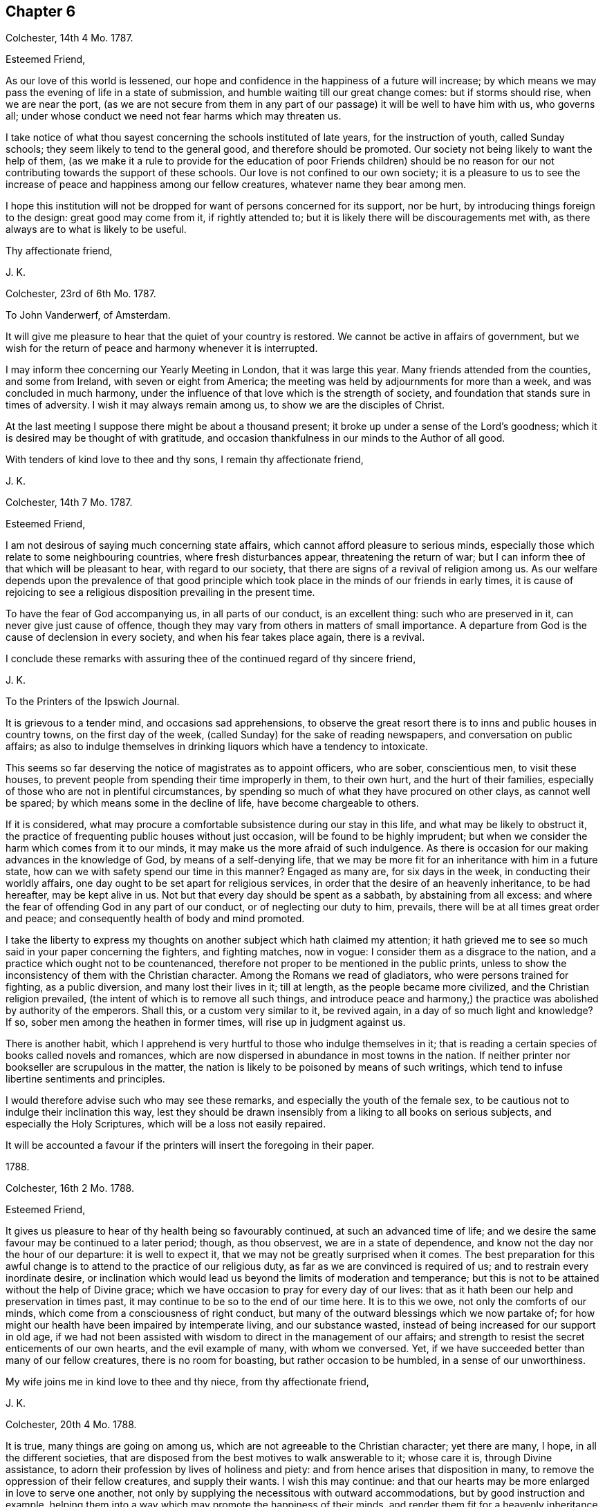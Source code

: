 == Chapter 6

Colchester, 14th 4 Mo. 1787.

Esteemed Friend,

As our love of this world is lessened,
our hope and confidence in the happiness of a future will increase;
by which means we may pass the evening of life in a state of submission,
and humble waiting till our great change comes: but if storms should rise,
when we are near the port,
(as we are not secure from them in any part of our
passage) it will be well to have him with us,
who governs all; under whose conduct we need not fear harms which may threaten us.

I take notice of what thou sayest concerning the schools instituted of late years,
for the instruction of youth, called Sunday schools;
they seem likely to tend to the general good, and therefore should be promoted.
Our society not being likely to want the help of them,
(as we make it a rule to provide for the education of poor Friends children)
should be no reason for our not contributing towards the support of these schools.
Our love is not confined to our own society;
it is a pleasure to us to see the increase of peace and happiness among our fellow creatures,
whatever name they bear among men.

I hope this institution will not be dropped for want of persons concerned for its support,
nor be hurt, by introducing things foreign to the design: great good may come from it,
if rightly attended to; but it is likely there will be discouragements met with,
as there always are to what is likely to be useful.

Thy affectionate friend,

J+++.+++ K.

Colchester, 23rd of 6th Mo. 1787.

To John Vanderwerf, of Amsterdam.

It will give me pleasure to hear that the quiet of your country is restored.
We cannot be active in affairs of government,
but we wish for the return of peace and harmony whenever it is interrupted.

I may inform thee concerning our Yearly Meeting in London, that it was large this year.
Many friends attended from the counties, and some from Ireland,
with seven or eight from America;
the meeting was held by adjournments for more than a week,
and was concluded in much harmony,
under the influence of that love which is the strength of society,
and foundation that stands sure in times of adversity.
I wish it may always remain among us, to show we are the disciples of Christ.

At the last meeting I suppose there might be about a thousand present;
it broke up under a sense of the Lord`'s goodness;
which it is desired may be thought of with gratitude,
and occasion thankfulness in our minds to the Author of all good.

With tenders of kind love to thee and thy sons, I remain thy affectionate friend,

J+++.+++ K.

Colchester, 14th 7 Mo. 1787.

Esteemed Friend,

I am not desirous of saying much concerning state affairs,
which cannot afford pleasure to serious minds,
especially those which relate to some neighbouring countries,
where fresh disturbances appear, threatening the return of war;
but I can inform thee of that which will be pleasant to hear, with regard to our society,
that there are signs of a revival of religion among us.
As our welfare depends upon the prevalence of that good principle
which took place in the minds of our friends in early times,
it is cause of rejoicing to see a religious disposition prevailing in the present time.

To have the fear of God accompanying us, in all parts of our conduct,
is an excellent thing: such who are preserved in it,
can never give just cause of offence,
though they may vary from others in matters of small importance.
A departure from God is the cause of declension in every society,
and when his fear takes place again, there is a revival.

I conclude these remarks with assuring thee of the continued regard of thy sincere friend,

J+++.+++ K.

To the Printers of the Ipswich Journal.

It is grievous to a tender mind, and occasions sad apprehensions,
to observe the great resort there is to inns and public houses in country towns,
on the first day of the week, (called Sunday) for the sake of reading newspapers,
and conversation on public affairs;
as also to indulge themselves in drinking liquors which have a tendency to intoxicate.

This seems so far deserving the notice of magistrates as to appoint officers,
who are sober, conscientious men, to visit these houses,
to prevent people from spending their time improperly in them, to their own hurt,
and the hurt of their families,
especially of those who are not in plentiful circumstances,
by spending so much of what they have procured on other clays, as cannot well be spared;
by which means some in the decline of life, have become chargeable to others.

If it is considered,
what may procure a comfortable subsistence during our stay in this life,
and what may be likely to obstruct it,
the practice of frequenting public houses without just occasion,
will be found to be highly imprudent;
but when we consider the harm which comes from it to our minds,
it may make us the more afraid of such indulgence.
As there is occasion for our making advances in the knowledge of God,
by means of a self-denying life,
that we may be more fit for an inheritance with him in a future state,
how can we with safety spend our time in this manner?
Engaged as many are, for six days in the week, in conducting their worldly affairs,
one day ought to be set apart for religious services,
in order that the desire of an heavenly inheritance, to be had hereafter,
may be kept alive in us.
Not but that every day should be spent as a sabbath, by abstaining from all excess:
and where the fear of offending God in any part of our conduct,
or of neglecting our duty to him, prevails,
there will be at all times great order and peace;
and consequently health of body and mind promoted.

I take the liberty to express my thoughts on another subject which hath claimed my attention;
it hath grieved me to see so much said in your paper concerning the fighters,
and fighting matches, now in vogue: I consider them as a disgrace to the nation,
and a practice which ought not to be countenanced,
therefore not proper to be mentioned in the public prints,
unless to show the inconsistency of them with the Christian character.
Among the Romans we read of gladiators, who were persons trained for fighting,
as a public diversion, and many lost their lives in it; till at length,
as the people became more civilized, and the Christian religion prevailed,
(the intent of which is to remove all such things,
and introduce peace and harmony,) the practice was abolished by authority of the emperors.
Shall this, or a custom very similar to it, be revived again,
in a day of so much light and knowledge?
If so, sober men among the heathen in former times, will rise up in judgment against us.

There is another habit,
which I apprehend is very hurtful to those who indulge themselves in it;
that is reading a certain species of books called novels and romances,
which are now dispersed in abundance in most towns in the nation.
If neither printer nor bookseller are scrupulous in the matter,
the nation is likely to be poisoned by means of such writings,
which tend to infuse libertine sentiments and principles.

I would therefore advise such who may see these remarks,
and especially the youth of the female sex,
to be cautious not to indulge their inclination this way,
lest they should be drawn insensibly from a liking to all books on serious subjects,
and especially the Holy Scriptures, which will be a loss not easily repaired.

It will be accounted a favour if the printers will insert the foregoing in their paper.

1788.

Colchester, 16th 2 Mo. 1788.

Esteemed Friend,

It gives us pleasure to hear of thy health being so favourably continued,
at such an advanced time of life;
and we desire the same favour may be continued to a later period; though,
as thou observest, we are in a state of dependence,
and know not the day nor the hour of our departure: it is well to expect it,
that we may not be greatly surprised when it comes.
The best preparation for this awful change is to
attend to the practice of our religious duty,
as far as we are convinced is required of us; and to restrain every inordinate desire,
or inclination which would lead us beyond the limits of moderation and temperance;
but this is not to be attained without the help of Divine grace;
which we have occasion to pray for every day of our lives:
that as it hath been our help and preservation in times past,
it may continue to be so to the end of our time here.
It is to this we owe, not only the comforts of our minds,
which come from a consciousness of right conduct,
but many of the outward blessings which we now partake of;
for how might our health have been impaired by intemperate living,
and our substance wasted, instead of being increased for our support in old age,
if we had not been assisted with wisdom to direct in the management of our affairs;
and strength to resist the secret enticements of our own hearts,
and the evil example of many, with whom we conversed.
Yet, if we have succeeded better than many of our fellow creatures,
there is no room for boasting, but rather occasion to be humbled,
in a sense of our unworthiness.

My wife joins me in kind love to thee and thy niece, from thy affectionate friend,

J+++.+++ K.

Colchester, 20th 4 Mo. 1788.

It is true, many things are going on among us,
which are not agreeable to the Christian character; yet there are many, I hope,
in all the different societies,
that are disposed from the best motives to walk answerable to it; whose care it is,
through Divine assistance, to adorn their profession by lives of holiness and piety:
and from hence arises that disposition in many,
to remove the oppression of their fellow creatures, and supply their wants.
I wish this may continue:
and that our hearts may be more enlarged in love to serve one another,
not only by supplying the necessitous with outward accommodations,
but by good instruction and example,
helping them into a way which may promote the happiness of their minds,
and render them fit for a heavenly inheritance in mansions of glory.

If we have a desire for the welfare of those, who are of the same nature with ourselves,
and have souls to be saved, I do not see how we can be regardless of their conduct,
or of what improvement they make in religious knowledge, and the habits of virtue,
upon which their happiness in a future state depends.
It is often seen that the indulgence of wrong inclination,
which leads to vicious practices, both in private and public,
brings distress and misery in this life,
as also tends to shorten the time of our continuance here:
and if we leave this world in the midst of our sins, and with much evil unrepented of,
in a state of darkness and alienation from God by means of wicked works,
what will be the condition of these, when the house of clay is broken down,
and the mind hath no longer any comfort or support from it?
Is there not room to fear the state of these will be unhappy;
as they are not fit companions for those who are
admitted into the favour and presence of God:
the calls of heaven, which are extended to all men, to bring us into the way of life,
never come in a compulsive way, so as to take away our liberty of choosing,
as reasonable creatures.

Thy affectionate friend,

J+++.+++ K.

Colchester, 11th of 8 Mo. 1788.

Dear Friend H. M.

After I had left you, and since my return home,
I have frequently thought of Friends in E--r,
with desires for their preservation in the Truth,
and further experience of the benefits of it.
There is a danger of some among them sitting down at ease, in an outward profession;
being called the people of God,
without a desire after that which can alone preserve us a people to his praise.
Alas! what are we without this concern?
A people, the most of any without form.
I desire it may not be said, we are the most of any without the substance.
When I consider what diligent attention is necessary to obtain this,
and observe the inattention of many,
I am ready to fear we are in a great degree destitute of
that life and power which is the crown of our assemblies.

When there is opportunity,
please to mention our love to thy cousin H. M. In considering his lonely situation,
I have to observe, there is no state in this life, either of rich or poor, high or low,
free from its difficulties and dangers:
it is not our being separated from the converse and society of men,
that will give us peace; but having our minds centered in Him,
who is the support of his people in every condition;
as well when we are in the discharge of our duty towards each other, in offices of love,
as when we are withdrawn from outward concerns;
our comfort still depends upon having our minds stayed on the Lord;
not desiring that our will, but his will may be done in us.

As to retirement, or being conversant with our neighbours, among whom we reside,
the great thing is, to fill up our stations with propriety;
neither to omit doing what is proper for us to do,
nor to undertake what is not required of us.
I would have my dear friend consider,
whether he hath not too much absented himself from the company and meetings of his friends,
from an apprehension of weakness;
and because things have not been in all respects as he could wish:
what we meet with of contradiction will do us good, if properly applied;
we must not expect to have things exactly in the order which we think best;
there is much disorder in the world, amongst men, which is suffered,
though not approved off by an all-wise Goodness; and,
as the love of God prevails in our minds,
it will help us to bear with patience many things that we see amiss: at the same time,
neither by word nor deed showing our approbation.

With tenders of kind love, I remain thy affectionate friend,

J+++.+++ K.

Colchester, 2nd 9 Mo. 1788.

Much esteemed Friend,

I am pleased to find my letter from Plymouth was acceptable to thee:
after making a short stay there, we proceeded to Exeter,
and from thence to several places, as Wellington, Taunton, Bridgwater, Glastonbury,
Wells, Bristol, Bradford, Melksham, Devizes, Marlborough, etc. in our way to London,
where we arrived on the 26th 1 mo.
and on 31st reached home in safety;
for which additional favour I can hardly forbear
to express my thankfulness to the Author of all good.

I desire it may be my endeavour to conduct myself so as not to displease him,
who hath thus,: favoured with his protection and guidance, in times of difficulty.
Here I might conclude, but remembering thy remark on the advantages I have,
so that thou seest no room for addition, I am inclined to say,
that I am so far from being come to a state which admits of no improvement,
that I find occasion every day to desire an increase of good qualities,
and am not satisfied with what I have known,
nor do expect ever to experience a state beyond that of a watchful, humble state;
sensible of my own weakness,
and continual dependence on the Almighty for help and strength.
All comes from him, whether mental or bodily faculties;
or outward comforts and accommodations.
When it is considered what obligations we are under,
there is occasion to say with one formerly,
What shall I render to the Lord for all his benefits to me?

I conclude with tenders of true love to thee and thy niece,
(in which my wife joins) thy affectionate friend,

J+++.+++ K.

Colchester 10th of 11 Mo. 1788.

Dear Cousin S. T.

It should be acknowledged as an especial favour to be preserved in bodily health;
yet the health of the mind is still more important,
as the consequences are more extensive:
it is a good thing to be patient under bodily affliction,
and cross occurrences which attend us; they will certainly tend to our improvement,
and bring an increase of good qualities, if we look to the hand from whence they come,
and are helped to say with Job, (in the time of his trouble) The Lord gave,
and hath taken away, blessed be the name of the Lord!

I consider thou hast the charge of a numerous offspring,
besides the weight of thy office, which calls for close attention:
I have also my cares on the account of others, which lie heavy upon me.
Let us seek for help from our great master, Jesus Christ,
to fill up our stations with propriety, in the church and in our families,
and to finish our course well.
It may be said, there is no condition in this life without difficulties and dangers;
to be sensible of the harms to which we are liable,
and at the same time feel a desire in our minds, that we may be preserved in safety,
is an unspeakable favour.
Though all men speak well of us, and we have not the approbation of our Saviour,
we shall want that which is essential to our happiness.

If we are placed in stations somewhat more eminent than others, let us think of Joseph,
David, Daniel, and others mentioned in the Holy Scriptures,
who by their care to preserve a conscience void of offence towards God,
were esteemed and beloved of men; not for their greatness or riches,
or nobility of birth; but for the wisdom which was in them,
and the good qualifications they had obtained,
through a humble walking in the fear of God.

Such are the excellent persons of the present time,
who being prepared by many trials of their fidelity,
show they place no higher value on the favour of men,
than as it may be conducive to promote their true happiness,
and help them to persevere in a virtuous conduct.

The regard I have for my friend makes me write thus,
wishing he might partake of those blessings,
which come from the choice of that one thing needful,
which the humble disciple of Jesus had chosen, that could not be taken from her.

I remain thy affectionate cousin,

J+++.+++ K.

Colchester, 13th 11 Mo. 1788,

Esteemed Friends,

Before I left your country, in returning homeward,
I felt a salutation of love in my mind towards divers of my friends,
with whom I had been comforted in the enlargements of the blessed Truth,
with which we were measurably favoured in our converse together; and since my return,
the same hath been renewed towards them in a more general way, and in particular,
I can say, you have had a considerable share of my remembrance,
with desires for your preservation in the way of Truth and Righteousness,
through a steady attention to duty,
and humble waiting for further discoveries of what may relate to your peace;
and that the comfort you experience may be as a voice to you, saying, "`This is the way,
walk in it.`"

We shall not be without afflictions and sore exercises, on our own account,
(for we are frail creatures) and on the account of others,
for whose welfare we cannot be unconcerned:
yet we had need to be careful not to grieve over much for the failings of others,
nor be discouraged by the difficulty of the way we have to walk in for want of companions.
Who knows what advantage may come from our constancy in labour,
for our own good and the good of others, if we can happily say, "`Follow us,
as we follow Christ?`"

Such success hath attended the endeavours of some in times of great declension,
that it might be said of them, as of Deborah, in her day, "`The highways were unoccupied,
and travellers walked through byways; the inhabitants of the villages ceased, until I,
Deborah, arose, a Mother in Israel.`"

There is need of such in the present time,
who are concerned at heart for their own welfare, and for the welfare of the society:
and if the Lord hath visited us with his light and truth,
and hath called us to work in his vineyard,
let us be faithful to the smallest discoveries of this light,
and endeavour to do with our might what we see fit to be done; at the same time desiring,
we may be preserved in humility and fear, having no high thoughts of ourselves,
nor of any thing we may be enabled to do; for there is nothing in us that is good.
Whatever good qualities we may have, they are from the truth;
and it is as we are preserved in it that we can be useful.
If any thing otherwise than well is seen in our conduct,
let us take the blame to ourselves; and when any thing appears that is praiseworthy,
let it be attributed to the Truth, by which we are what we are.

Thus, as we advance in age, we may come to see more clearly our state of dependence,
and seek for the renewal of Divine assistance, by which we can be preserved to the end.
I conclude, with a salutation of love, and remain your affectionate friend,

J+++.+++ K.

To Friends of the Counties of Devon and Cornwall.

As we experience that love to influence our minds, which hath more than earthly motives,
though we are far separated, and may never meet again in this present life,
we shall remember, and

pray for each other; that we may be preserved from harms,
to which we are liable in our various conditions; and may be helped to finish our course,
so as to become heirs of that kingdom of rest and peace, which hath no end.

And this is the cause of my present concern and writing,
that nothing might prevent your going forward in this good way,
which hath great privileges attending it, whilst we are going on;
but the crown of our labour is at the end of the race.

I speak to a number among you who are disposed to seek after heavenly treasure.
Dear friends! be not discouraged by what you meet with, from within or without;
the Lord`'s people have always been an afflicted, exercised people:
there is no occasion to wonder, as though something new happened to us,
when we are in trouble; for these are the means of our refinement,
and fitting for further degrees of religious understanding,
that we may come to make a right estimate of things,
and that nothing earthly may have an undue influence upon our minds.

Let us not desire an increase of outward comfort,
which we may not be able to bear without an abatement of love to God,
our great benefactor!
It is better to be as pilgrims and strangers in the world,
than to be walking in the smooth path of self-gratification, as citizens of this world,
whose prospects are confined to transitory objects.

The dealings of the Almighty are in unsearchable wisdom;
all his dispensations will tend to our profit, as we submit to him,
and are desirous that his will may be done, and not our own:
in due time he will effect that in us which shall be to his praise and our comfort.
But who shall abide the day of his coming,
(as the prophet hath said) and who "`shall stand when he appeareth?
for he is like a refiner`'s fire, and like fuller`'s soap.
He shall sit as a refiner and purifier of silver, and purge them as gold and silver;
that they may offer unto the Lord an offering in righteousness.`"

This is consonant to the doctrine of our great Lord, when he says,
"`Every branch in me which beareth fruit, my Father purgeth it,
that it may bring forth more fruit.`"
When we are in a state of weakness and poverty, as to our spiritual feeling,
so that we can see nothing comely in any of our performances, it is best to be contented;
and of how long continuance this shall be, is not for us to determine.
We are to wait upon the Lord for relief from him, who hath said, "`I am the Lord,
I change not, therefore ye sons of Jacob are not consumed.`"

Those who have experienced the Lord`'s goodness can speak well of his name:
they desire not to be without these exercises, which are conducive to their good,
nor would have any smoother path to walk in,
than that which leads to the kingdom of rest and peace.
They consider the way which suits our inclination, and is easily obtained--is broad;
and the gate by which we enter into the ways and customs of the world is wide,
and open for our admission, with the many that go in thereat, to their unspeakable hurt:
but the way of peace, which ends in true liberty, is strait and narrow,
having nothing in it desirable to us, in a state of nature.
If we would walk in this way, there must be force used upon ourselves,
and we must be like those who are ascending a hill that is difficult.
We must be willing to lay aside many things that are likely to encumber us in our journey,
and make use of all the means which are afforded for our help.
Among others, I would recommend a diligent attendance of religious meetings,
as well those on the week days as on first days.
I may safely say, none ever were in the practice of this from a conscientious concern,
but they received a benefit from it, and found it attended with good consequences,
by helping them, from time to time, to persevere in a religious conduct;
as it is also a means of promoting their worldly interest,
by the better capacity they receive to transact their business with prudence,
and in the fear of the Lord.

On the contrary, those who neglect this duty, or grow careless in it,
are sure to suffer loss.
The strength of the society in general, and of individuals, in a great measure,
depends upon the continuance of this practice among us.
I say the more on this head, because I wish to have you continue your care,
not to omit that which may prove so much to your advantage.
Let us consider the intent of our thus meeting together;
that it is to wait upon him that we call our great Lord and Master,
who will not let us go unrewarded, as we serve him diligently.

Though your meetings should often be held in silence,
they will not be unprofitable to the right-minded, nor hinder their attendance.
As all are exercised in the gift of grace received, there will be a harmony of spirit,
and nothing will be wanting, even outwardly,
which is necessary for your help in the Lord`'s time, as you wait upon him:
the same power remains, which qualified for services in the church formerly;
and many will be qualified,
and made instrumental in the Lord`'s hand to help forward the good work of reformation,
as there is a seeking for his help and strength.
And the ministry which comes this way will be truly acceptable,
and have its own evidence; whereas that which comes from the wit and contrivance of man,
will not edify nor tend to your comfort:
so that it is better to be without an outward ministry in our religious meetings,
than to have that among us which is not sanctified.

Whilst I am writing this,
there is something in my mind to communicate to my dear friends and fellow-labourers,
in the gospel of Christ; who are concerned to speak, in the ability received,
in our public meetings, not to please themselves, or for any earthly gain,
but from a motive of love, and to discharge their duty to God,
whose peace is more to them than the gain of silver or gold.
Having had some experience of the difficulties attending this concern,
I would drop a caution to those who are at times ready to faint in their minds,
from a sense of their weakness, and the many low times they have to experience,
with the little apparent good effect of their labour.
In all this, let us remember, it is good for us to be humble and lowly-minded;
if we are not favoured to obtain what may be desired, yet the hardship we have to endure,
and the disappointments met with in our concern,
will make us more fit for the Lord`'s use.

There are great deviations in many places from the
testimonies our predecessors had to bear,
especially as to a compliance with the customs, ways, and fashions of the times.
This occasions painful thoughts to those who watch for the good of their brethren: and,
on account of the danger they are in, themselves,
of being leavened into the same disposition, and by frequent intercourse,
infected with the same disorder, there is occasion for a continued exercise,
and many deep baptisms of spirit, to prepare them for fresh trials,
and wean from the love of this world,
as also to keep from a dependence on earthly supports;
it will be better to lose outward comforts than by
means of too near alliance with worldly-minded persons,
miss of the more intimate acquaintance and fellowship of our everlasting friend:
we are to love all,
but join with none in a conduct inconsistent with
what hath a tendency to procure true peace.
When we remind others of the harm which comes from
an inordinate pursuit after the things of this life,
and too great love of the world,
we should take great care to keep ourselves so disengaged from earthly concerns,
as to shew, by our example, we are seeking after that for ourselves,
which we recommend to others:
thus will our weak endeavours to promote the cause of truth be blessed with good success;
and whilst we are made instrumental to save others, we shall also save ourselves.

I would say to those who are concerned in the exercise
of the discipline established in the society,
that, as a Christian spirit prevails,
we shall bear one with another in some weakness which may appear;
we shall not be offended when things occur, as likely to take place,
which are contrary to our sentiments,
but seek for that clothing of meekness and gentleness, by which we may cover a fault,
and prevent further harm coming from it:
thus the enemy of our peace will be disappointed in his intention to separate us,
and occasion a breach of unity; and that which might prove very injurious,
by being improperly treated, may be useful, by means of the exercise of those virtues,
which all have need to experience an increase of.

In thus writing to my friends,
I remember those who are coming into an active part in the concerns of this life,
by whose conduct the society will be affected, either to its advantage or disreputation,
as also their own best interest will be promoted or hurt,
according to the choice they may make; I mean the youth among us, of both sexes,
towards whom I feel much good will: if they should happily choose the fear of God,
and be more concerned to please him, in a life of self denial,
than to gratify their inclination, by a conformity to the world, in its ways and customs,
who can tell the advantages which will come from it?
As the apostle says, "`Godliness is profitable unto all things,
having the promise of the life that now is, and of that which is to come.`"

It it also declared, that "`the Lord God is a sun and shield:
the Lord will give grace and glory;
no good thing will he withhold from them that walk uprightly.`"
Eye hath not seen, nor ear heard,
neither have entered into the heart of man the things
which God hath prepared for them that love him.

I would fain persuade you to dedicate the prime of life to his service,
who will reward with peace here, and a crown that fades not away hereafter.
As the Lord in mercy hath visited your minds, and raised desires after him,
in a sense of goodness and heart tendering love,
O be persuaded to join in with his call! and let it be your desire,
that he will renew them from time to time, and never forsake you,
till he hath gained the preeminence in your minds; that you may say, with one formerly,
"`Speak, Lord, for thy servant heareth:`" and when informed of your duty,
let it be in little or much, that is required to be done or to be omitted,
pray to the Lord that he would strengthen you to perform his will:
thus will your peace increase, and usefulness in the society; that,
as the elders are removed,
you may come up in a godly concern for the support of those testimonies,
which our forefathers had to bear in former times,
and which are worthy to be supported in the present day.

Not that we are to suppose,
a bare conformity to these practices will procure the Divine favour,
without the heart is devoted to his service, who looks beyond all outward acts.
God is not pleased with the most exact observance of what he hath required of his people,
unless it is from a motive of love to him;
and at the same time taking heed to the dictates of Truth in the mind,
which leads to all purity and holiness in life and conversation.
Every sacrifice must be seasoned with undissembled piety, from a desire to please God.

In conclusion, I feel a desire that all my dear friends, in whatever station they may be,
who have been favoured with a Divine visitation to their minds,
and informed of their duty,
may still be disposed to seek for heavenly wisdom and strength;
without which we are no more able to steer our course with safety, now,
than when we were in the beginning, let our age or experience be what it may.
Many have suffered loss, for want of the same concern remaining with them,
which they experienced in the early times of their convincement;
forgetful of their state of dependance,
they have too much trusted to their own understanding.
There is room to be afraid of that liberty which is so pleasant to us,
lest we should abuse it, to our hurt, in the time of ease and plenty;
forgetting him who hath given us all that we enjoy, and is our preserver in every state,
even the Lord our Saviour.

Let me add a caution to my friends, to watch against the harms to which they are liable,
from the increasing cares and concerns of this life;
which claim a large share of their time,
and will hinder from a suitable attention to concerns of greater importance,
if there is not a holy resolution renewed in the mind,
still to be devoted to the service of their great benefactor.
As we have been favoured to find the treasure,
to which the kingdom of Heaven is compared by our Saviour, let us be willing to sell all,
to purchase the field in which it is hid.

Having thus expressed the concern which hath accompanied my mind,
on behalf of my friends in these distant parts of the nation,
who are but few in number in divers places, and, as to an outward ministry,
like sheep without a shepherd; (yet they are not forsaken of him,
who hath said concerning his church--`"Lo,
I am with you always to the end of the world;`" nor will any, even the least among you,
want the needful comfort in times of adversity, as your dependence is upon the Lord,
our mighty God and Saviour, who cares for them that seek him in sincerity,
and fails not to administer what is needful for the help of his people,
in his own way and time;) with desires for your establishment in the Truth,
through obedience to its dictates, and the increase of peace,
which is the reward of faithfulness, I subscribe myself, your affectionate friend,

J+++.+++ K.

Colchester, 11 Mo. 1788.
